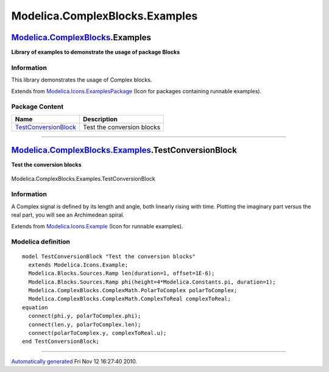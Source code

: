 ===============================
Modelica.ComplexBlocks.Examples
===============================

`Modelica.ComplexBlocks <Modelica_ComplexBlocks.html#Modelica.ComplexBlocks>`_.Examples
---------------------------------------------------------------------------------------

**Library of examples to demonstrate the usage of package Blocks**

Information
~~~~~~~~~~~

::

This library demonstrates the usage of Complex blocks.

::

Extends from
`Modelica.Icons.ExamplesPackage <Modelica_Icons_ExamplesPackage.html#Modelica.Icons.ExamplesPackage>`_
(Icon for packages containing runnable examples).

Package Content
~~~~~~~~~~~~~~~

+---------------------------------------------------------------------------------------------------------------------------------------------------------------------------+------------------------------+
| Name                                                                                                                                                                      | Description                  |
+===========================================================================================================================================================================+==============================+
| |image1| `TestConversionBlock <Modelica_ComplexBlocks_Examples.html#Modelica.ComplexBlocks.Examples.TestConversionBlock>`_                                                | Test the conversion blocks   |
+---------------------------------------------------------------------------------------------------------------------------------------------------------------------------+------------------------------+

--------------

|image2| `Modelica.ComplexBlocks.Examples <Modelica_ComplexBlocks_Examples.html#Modelica.ComplexBlocks.Examples>`_.TestConversionBlock
--------------------------------------------------------------------------------------------------------------------------------------

**Test the conversion blocks**

.. figure:: Modelica.ComplexBlocks.Examples.TestConversionBlockD.png
   :align: center
   :alt: Modelica.ComplexBlocks.Examples.TestConversionBlock

   Modelica.ComplexBlocks.Examples.TestConversionBlock

Information
~~~~~~~~~~~

::

A Complex signal is defined by its length and angle, both linearly
rising with time. Plotting the imaginary part versus the real part, you
will see an Archimedean spiral.

::

Extends from
`Modelica.Icons.Example <Modelica_Icons.html#Modelica.Icons.Example>`_
(Icon for runnable examples).

Modelica definition
~~~~~~~~~~~~~~~~~~~

::

    model TestConversionBlock "Test the conversion blocks"
      extends Modelica.Icons.Example;
      Modelica.Blocks.Sources.Ramp len(duration=1, offset=1E-6);
      Modelica.Blocks.Sources.Ramp phi(height=4*Modelica.Constants.pi, duration=1);
      Modelica.ComplexBlocks.ComplexMath.PolarToComplex polarToComplex;
      Modelica.ComplexBlocks.ComplexMath.ComplexToReal complexToReal;
    equation 
      connect(phi.y, polarToComplex.phi);
      connect(len.y, polarToComplex.len);
      connect(polarToComplex.y, complexToReal.u);
    end TestConversionBlock;

--------------

`Automatically generated <http://www.3ds.com/>`_ Fri Nov 12 16:27:40
2010.

.. |Modelica.ComplexBlocks.Examples.TestConversionBlock| image:: Modelica.ComplexBlocks.Examples.TestConversionBlockS.png
.. |image1| image:: Modelica.ComplexBlocks.Examples.TestConversionBlockS.png
.. |image2| image:: Modelica.ComplexBlocks.Examples.TestConversionBlockI.png
